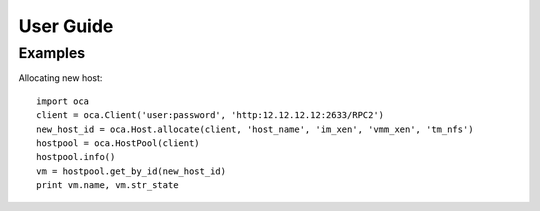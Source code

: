 User Guide
==========

Examples
--------

Allocating new host::

   import oca
   client = oca.Client('user:password', 'http:12.12.12.12:2633/RPC2')
   new_host_id = oca.Host.allocate(client, 'host_name', 'im_xen', 'vmm_xen', 'tm_nfs')
   hostpool = oca.HostPool(client)
   hostpool.info()
   vm = hostpool.get_by_id(new_host_id)
   print vm.name, vm.str_state


